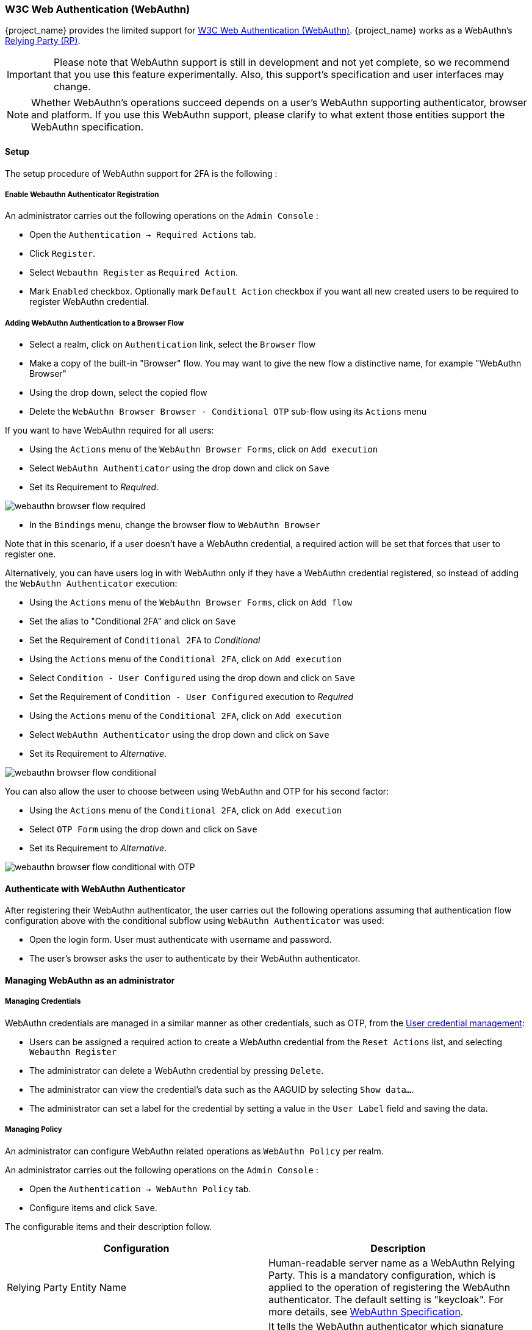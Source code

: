 [[_webauthn]]

=== W3C Web Authentication (WebAuthn)

{project_name} provides the limited support for https://www.w3.org/TR/webauthn/[W3C Web Authentication (WebAuthn)]. {project_name} works as a WebAuthn's https://www.w3.org/TR/webauthn/#rp-operations[Relying Party (RP)].

IMPORTANT: Please note that WebAuthn support is still in development and not yet complete, so we recommend that you use this feature experimentally. Also, this support's specification and user interfaces may change.

NOTE: Whether WebAuthn's operations succeed depends on a user's WebAuthn supporting authenticator, browser and platform. If you use this WebAuthn support, please clarify to what extent those entities support the WebAuthn specification.

==== Setup

The setup procedure of WebAuthn support for 2FA is the following :

[[_webauthn-register]]
===== Enable Webauthn Authenticator Registration

An administrator carries out the following operations on the `Admin Console` :

- Open the `Authentication -> Required Actions` tab.
- Click `Register`.
- Select `Webauthn Register` as `Required Action`.
- Mark `Enabled` checkbox. Optionally mark `Default Action` checkbox if you want all new created users to be required to register WebAuthn credential.

[[_webauthn-authenticator-setup]]
===== Adding WebAuthn Authentication to a Browser Flow

* Select a realm, click on `Authentication` link, select the `Browser` flow
* Make a copy of the built-in "Browser" flow. You may want to give the new flow a distinctive name, for example "WebAuthn Browser"
* Using the drop down, select the copied flow
* Delete the `WebAuthn Browser Browser - Conditional OTP` sub-flow using its `Actions` menu

If you want to have WebAuthn required for all users:

* Using the `Actions` menu of the `WebAuthn Browser Forms`, click on `Add execution`
* Select `WebAuthn Authenticator` using the drop down and click on `Save`
* Set its Requirement to _Required_.

image:images/webauthn-browser-flow-required.png[]

* In the `Bindings` menu, change the browser flow to `WebAuthn Browser`

Note that in this scenario, if a user doesn't have a WebAuthn credential, a required action will be set that forces that user
to register one.

Alternatively, you can have users log in with WebAuthn only if they have a WebAuthn credential registered, so instead of adding
the `WebAuthn Authenticator` execution:

* Using the `Actions` menu of the `WebAuthn Browser Forms`, click on `Add flow`
* Set the alias to "Conditional 2FA" and click on `Save`
* Set the Requirement of `Conditional 2FA` to _Conditional_
* Using the `Actions` menu of the `Conditional 2FA`, click on `Add execution`
* Select `Condition - User Configured` using the drop down and click on `Save`
* Set the Requirement of `Condition - User Configured` execution to _Required_
* Using the `Actions` menu of the `Conditional 2FA`, click on `Add execution`
* Select `WebAuthn Authenticator` using the drop down and click on `Save`
* Set its Requirement to _Alternative_.

image:images/webauthn-browser-flow-conditional.png[]

You can also allow the user to choose between using WebAuthn and OTP for his second factor:

* Using the `Actions` menu of the `Conditional 2FA`, click on `Add execution`
* Select `OTP Form` using the drop down and click on `Save`
* Set its Requirement to _Alternative_.

image:images/webauthn-browser-flow-conditional-with-OTP.png[]

==== Authenticate with WebAuthn Authenticator

After registering their WebAuthn authenticator, the user carries out the following operations
assuming that authentication flow configuration above with the conditional subflow using `WebAuthn Authenticator` was used:

- Open the login form. User must authenticate with username and password.
- The user's browser asks the user to authenticate by their WebAuthn authenticator.

==== Managing WebAuthn as an administrator

===== Managing Credentials

WebAuthn credentials are managed in a similar manner as other credentials, such as OTP, from the <<_user-credentials, User credential management>>:

* Users can be assigned a required action to create a WebAuthn credential from the `Reset Actions` list, and selecting `Webauthn Register`
* The administrator can delete a WebAuthn credential by pressing `Delete`.
* The administrator can view the credential's data such as the AAGUID by selecting `Show data...`.
* The administrator can set a label for the credential by setting a value in the `User Label` field and saving the data.

[[_webauthn-policy]]
===== Managing Policy

An administrator can configure WebAuthn related operations as `WebAuthn Policy` per realm.

An administrator carries out the following operations on the `Admin Console` :

- Open the `Authentication -> WebAuthn Policy` tab.
- Configure items and click `Save`.

The configurable items and their description follow.

|===
|Configuration|Description

|Relying Party Entity Name
|Human-readable server name as a WebAuthn Relying Party. This is a mandatory configuration, which is applied to the operation of registering the WebAuthn authenticator. The default setting is "keycloak".
 For more details, see https://www.w3.org/TR/webauthn/#dictionary-pkcredentialentity[WebAuthn Specification].

|Signature Algorithms
|It tells the WebAuthn authenticator which signature algorithms to use for the https://www.w3.org/TR/webauthn/#public-key-credential[Public Key Credential] that can be used for signing and verifying the https://www.w3.org/TR/webauthn/#authentication-assertion[Authentication Assertion]. Multiple algorithms can be specified. If no algorithm is specified, https://tools.ietf.org/html/rfc8152#section-8.1[ES256] is adapted. The default setting is ES256. This is an optional configuration item that is applied to the operation of registering a WebAuthn authenticator.
 For more details, see https://www.w3.org/TR/webauthn/#dictdef-publickeycredentialparameters[WebAuthn Specification].

|Relying Party ID
|This is the ID as a WebAuthn Relying Party and determines the scope of Public Key Credentials. It must be origin's effective domain. This is an optional configuration item that is applied to the operation of registering a WebAuthn authenticator. If no entry is entered, the host part of the base URL of {project_name}'s server is adapted.
 For more details, see https://www.w3.org/TR/webauthn/#rp-id[WebAuthn Specification].

|Attestation Conveyance Preference
|It tells the WebAuthn API implementation on the browser (https://www.w3.org/TR/webauthn/#webauthn-client[WebAuthn Client]) the preference of how to generate an Attestation Statement. This is an optional configuration item that is applied to the operation of registering a WebAuthn authenticator. If no option is selected, its behavior is the same as selecting "none".
 For more details, see https://www.w3.org/TR/webauthn/#attestation-convey[WebAuthn Specification].

|Authenticator Attachment
|It tells the WebAuthn Client an acceptable attachment pattern of a WebAuthn authenticator. This is an optional configuration item that is applied to the operation of registering a WebAuthn authenticator. If no option is selected, the WebAuthn Client does not consider the attachment pattern.
 For more details, see https://www.w3.org/TR/webauthn/#enumdef-authenticatorattachment[WebAuthn Specification].

|Require Resident Key
|It tells the WebAuthn authenticator to generate the Public Key Credential as https://www.w3.org/TR/webauthn/#client-side-resident-public-key-credential-source[Client-side-resident Public Key Credential Source]. This is an optional configuration item that is applied to the operation of registering a WebAuthn authenticator. If no option is selected, its behavior is the same as selecting "No".
 For more details, see https://www.w3.org/TR/webauthn/#dom-authenticatorselectioncriteria-requireresidentkey[WebAuthn Specification].

|User Verification Requirement
|It tells the WebAuthn authenticator to confirm actually verifying a user. This is an optional configuration item that is applied to the operation of registering a WebAuthn authenticator and authenticating the user by a WebAuthn authenticator. If no option is selected, its behavior is the same as selecting "preferred".
 For more details, see https://www.w3.org/TR/webauthn/#dom-authenticatorselectioncriteria-userverification[WebAuthn Specification for registering a WebAuthn authenticator] and https://www.w3.org/TR/webauthn/#dom-publickeycredentialrequestoptions-userverification[WebAuthn Specification for authenticating the user by a WebAuthn authenticator].

|Timeout
|It specifies the timeout value in seconds for registering a WebAuthn authenticator and authenticating the user by a WebAuthn authenticator. If set to 0, its behavior depends on the WebAuthn authenticator's implementation. The default value is 0.
 For more details, see https://www.w3.org/TR/webauthn/#dom-publickeycredentialcreationoptions-timeout[WebAuthn Specification for registering a WebAuthn authenticator] and https://www.w3.org/TR/webauthn/#dom-publickeycredentialrequestoptions-timeout[WebAuthn Specification for authenticating the user by a WebAuthn authenticator].

|Avoid Same Authenticator Registration
|If set to "ON", the WebAuthn authenticator that has already been registered can not be newly registered. This is applied to the operation of registering a WebAuthn authenticator. The default setting is "OFF".

|Acceptable AAGUIDs
|The white list of AAGUID of which a WebAuthn authenticator can be registered. This is applied to the operation of registering a WebAuthn authenticator. If no entry is set on this list, any WebAuthn authenticator can be registered.

|===

==== Attestation Statement Verification

When registering a WebAuthn authenticator, {project_name} verifies an attestation statement generated by this WebAuthn authenticator. On this verification process, {project_name} validates this attestation statement's trustworthiness. It requires trust anchor's certificates. {project_name} uses the link:{installguide_truststore_link}[{installguide_truststore_name}]  so that you need to import these certificates onto it in advance.

If you want to omit this attestation statement trustworthiness validation, please disable this truststore or set the WebAuthn policy's configuration item "Attestation Conveyance Preference" to "none".


==== Managing WebAuthn credentials as a user

===== Register WebAuthn Authenticator

The appropriate method to register a WebAuthn authenticator depends on if the user has or has not already registered an account on {project_name}.

New user::

If the `WebAuthn Register` required action is set as `Default Action` in a realm, new users are required to
set up the WebAuthn security key after the first successful login. A new user carries out the following operations :

- Open the login form.
- Click the `Register` link.
- Fill in items on the register form and click `Register`.
- The user's browser asks the user to register their WebAuthn authenticator.
- After successful registration, the user's browser asks the user to enter the text as their just registered WebAuthn authenticator's label.

Existing user::

If `WebAuthn Authenticator` is set up as required as shown in the first example, then when existing users try to log in,
they are required to register their WebAuthn authenticator automatically :

- Open the login form.
- Fill in items, click `Save` and  click `Login`.
- When the users log in, they are required to register their WebAuthn authenticator.
- After successful registration, the user's browser asks the user to enter the text as their just registered WebAuthn authenticator's label.

==== Passwordless WebAuthn together with Two-Factor

WebAuthn is often used for two-factor authentication, however it can be desired to use it also as first factor authentication. In this case,
a user with `passwordless` WebAuthn credential will be able to authenticate to {project_name} without a password. {project_name} allows to use WebAuthn
as both the passwordless and two-factor authentication mechanism in the context of a single realm and even in the context of a single authentication flow.

Administrator may typically require that Security Keys registered by users for the WebAuthn passwordless authentication must meet different
(usually stronger) requirements. For example, those security keys may require users to authenticate to that security key using a PIN, or the
security key should be attested with stronger certificate authority.

Because of this situation, {project_name} allows administrator to configure separate `WebAuthn Passwordless Policy`. There is a separate required action
of type `Webauthn Register Passwordless` and separate authenticator of type `WebAuthn Passwordless Authenticator`.

===== Setup

The setup procedure of WebAuthn passwordless support is the following :

* Register new required action for WebAuthn passwordless support. Use the same steps as described <<_webauthn-register, above>>
with the only difference, that you need to register the action called `Webauthn Register Passwordless`.

* Configure the policy. You can use same steps and configuration options as described <<_webauthn-policy, above>>, however you
need to configure them in the admin console in the tab `WebAuthn Passwordless Policy`. You can configure this policy as you want, however
typically the requirements for the security key will be stronger than for the two-factor policy. For example the `User Verification Requirement` can
be set to `Required` when you configure the passwordless policy.

* Finally configure the authentication flow. Let's assume that we will use same flow called `WebAuthn Browser` as described
<<_webauthn-authenticator-setup, above>>, but
we will configure it as follows:

** The `WebAuthn Browser Forms` subflow will contain `Username Form` as the first authenticator. Delete the default `Username Password Form`
authenticator and add the `Username Form` authenticator instead. This setting means that the user will provide just his or her username as the first step.

** There will be a required subflow, which can be named for example `Passwordless Or Two-factor` . This setting indicates that user can
authenticate either with Passwordless WebAuthn credential or with Two-factor authentication.

** Flow will contain `WebAuthn Passwordless Authenticator` as the first alternative.

** The second alternative will be a subflow named for example `Password And Two-factor Webauthn`. This subflow will contain a `Password Form` and
a `WebAuthn Authenticator`.

The final configuration of the flow will look like the following:

image:images/webauthn-passwordless-flow.png[]

You can now add `WebAuthn Register Passwordless` as the required action to some user, already known to {project_name}, to test this.
During the first authentication, the user will be still required to use the password and second-factor WebAuthn credential. However, once
the user registers the credentials, that user will be able
to choose during future authentications. If he uses  his or her WebAuthn Passwordless credential, he won't need to
provide the password and second-factor WebAuthn credential at all.


